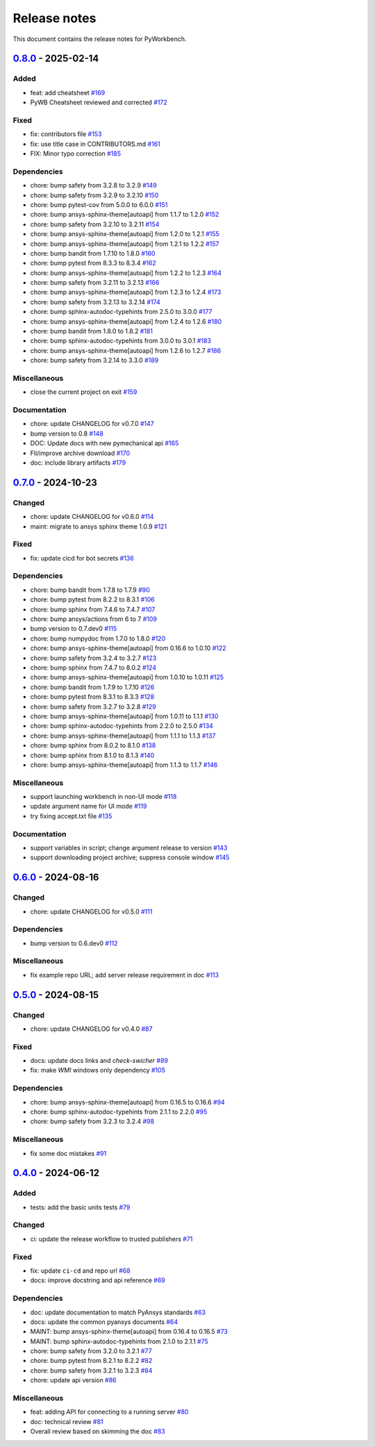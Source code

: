 .. _ref_release_notes:

Release notes
#############

This document contains the release notes for PyWorkbench.

.. vale off

.. towncrier release notes start

`0.8.0 <https://github.com/ansys/pyworkbench/releases/tag/v0.8.0>`_ - 2025-02-14
================================================================================

Added
^^^^^

- feat: add cheatsheet `#169 <https://github.com/ansys/pyworkbench/pull/169>`_
- PyWB Cheatsheet reviewed and corrected `#172 <https://github.com/ansys/pyworkbench/pull/172>`_


Fixed
^^^^^

- fix: contributors file `#153 <https://github.com/ansys/pyworkbench/pull/153>`_
- fix: use title case in CONTRIBUTORS.md `#161 <https://github.com/ansys/pyworkbench/pull/161>`_
- FIX: Minor typo correction `#185 <https://github.com/ansys/pyworkbench/pull/185>`_


Dependencies
^^^^^^^^^^^^

- chore: bump safety from 3.2.8 to 3.2.9 `#149 <https://github.com/ansys/pyworkbench/pull/149>`_
- chore: bump safety from 3.2.9 to 3.2.10 `#150 <https://github.com/ansys/pyworkbench/pull/150>`_
- chore: bump pytest-cov from 5.0.0 to 6.0.0 `#151 <https://github.com/ansys/pyworkbench/pull/151>`_
- chore: bump ansys-sphinx-theme[autoapi] from 1.1.7 to 1.2.0 `#152 <https://github.com/ansys/pyworkbench/pull/152>`_
- chore: bump safety from 3.2.10 to 3.2.11 `#154 <https://github.com/ansys/pyworkbench/pull/154>`_
- chore: bump ansys-sphinx-theme[autoapi] from 1.2.0 to 1.2.1 `#155 <https://github.com/ansys/pyworkbench/pull/155>`_
- chore: bump ansys-sphinx-theme[autoapi] from 1.2.1 to 1.2.2 `#157 <https://github.com/ansys/pyworkbench/pull/157>`_
- chore: bump bandit from 1.7.10 to 1.8.0 `#160 <https://github.com/ansys/pyworkbench/pull/160>`_
- chore: bump pytest from 8.3.3 to 8.3.4 `#162 <https://github.com/ansys/pyworkbench/pull/162>`_
- chore: bump ansys-sphinx-theme[autoapi] from 1.2.2 to 1.2.3 `#164 <https://github.com/ansys/pyworkbench/pull/164>`_
- chore: bump safety from 3.2.11 to 3.2.13 `#166 <https://github.com/ansys/pyworkbench/pull/166>`_
- chore: bump ansys-sphinx-theme[autoapi] from 1.2.3 to 1.2.4 `#173 <https://github.com/ansys/pyworkbench/pull/173>`_
- chore: bump safety from 3.2.13 to 3.2.14 `#174 <https://github.com/ansys/pyworkbench/pull/174>`_
- chore: bump sphinx-autodoc-typehints from 2.5.0 to 3.0.0 `#177 <https://github.com/ansys/pyworkbench/pull/177>`_
- chore: bump ansys-sphinx-theme[autoapi] from 1.2.4 to 1.2.6 `#180 <https://github.com/ansys/pyworkbench/pull/180>`_
- chore: bump bandit from 1.8.0 to 1.8.2 `#181 <https://github.com/ansys/pyworkbench/pull/181>`_
- chore: bump sphinx-autodoc-typehints from 3.0.0 to 3.0.1 `#183 <https://github.com/ansys/pyworkbench/pull/183>`_
- chore: bump ansys-sphinx-theme[autoapi] from 1.2.6 to 1.2.7 `#186 <https://github.com/ansys/pyworkbench/pull/186>`_
- chore: bump safety from 3.2.14 to 3.3.0 `#189 <https://github.com/ansys/pyworkbench/pull/189>`_


Miscellaneous
^^^^^^^^^^^^^

- close the current project on exit `#159 <https://github.com/ansys/pyworkbench/pull/159>`_


Documentation
^^^^^^^^^^^^^

- chore: update CHANGELOG for v0.7.0 `#147 <https://github.com/ansys/pyworkbench/pull/147>`_
- bump version to 0.8 `#148 <https://github.com/ansys/pyworkbench/pull/148>`_
- DOC: Update docs with new pymechanical api `#165 <https://github.com/ansys/pyworkbench/pull/165>`_
- Fli/improve archive download `#170 <https://github.com/ansys/pyworkbench/pull/170>`_
- doc: include library artifacts `#179 <https://github.com/ansys/pyworkbench/pull/179>`_

`0.7.0 <https://github.com/ansys/pyworkbench/releases/tag/v0.7.0>`_ - 2024-10-23
================================================================================

Changed
^^^^^^^

- chore: update CHANGELOG for v0.6.0 `#114 <https://github.com/ansys/pyworkbench/pull/114>`_
- maint: migrate to ansys sphinx theme 1.0.9 `#121 <https://github.com/ansys/pyworkbench/pull/121>`_


Fixed
^^^^^

- fix: update cicd for bot secrets `#136 <https://github.com/ansys/pyworkbench/pull/136>`_


Dependencies
^^^^^^^^^^^^

- chore: bump bandit from 1.7.8 to 1.7.9 `#90 <https://github.com/ansys/pyworkbench/pull/90>`_
- chore: bump pytest from 8.2.2 to 8.3.1 `#106 <https://github.com/ansys/pyworkbench/pull/106>`_
- chore: bump sphinx from 7.4.6 to 7.4.7 `#107 <https://github.com/ansys/pyworkbench/pull/107>`_
- chore: bump ansys/actions from 6 to 7 `#109 <https://github.com/ansys/pyworkbench/pull/109>`_
- bump version to 0.7.dev0 `#115 <https://github.com/ansys/pyworkbench/pull/115>`_
- chore: bump numpydoc from 1.7.0 to 1.8.0 `#120 <https://github.com/ansys/pyworkbench/pull/120>`_
- chore: bump ansys-sphinx-theme[autoapi] from 0.16.6 to 1.0.10 `#122 <https://github.com/ansys/pyworkbench/pull/122>`_
- chore: bump safety from 3.2.4 to 3.2.7 `#123 <https://github.com/ansys/pyworkbench/pull/123>`_
- chore: bump sphinx from 7.4.7 to 8.0.2 `#124 <https://github.com/ansys/pyworkbench/pull/124>`_
- chore: bump ansys-sphinx-theme[autoapi] from 1.0.10 to 1.0.11 `#125 <https://github.com/ansys/pyworkbench/pull/125>`_
- chore: bump bandit from 1.7.9 to 1.7.10 `#126 <https://github.com/ansys/pyworkbench/pull/126>`_
- chore: bump pytest from 8.3.1 to 8.3.3 `#128 <https://github.com/ansys/pyworkbench/pull/128>`_
- chore: bump safety from 3.2.7 to 3.2.8 `#129 <https://github.com/ansys/pyworkbench/pull/129>`_
- chore: bump ansys-sphinx-theme[autoapi] from 1.0.11 to 1.1.1 `#130 <https://github.com/ansys/pyworkbench/pull/130>`_
- chore: bump sphinx-autodoc-typehints from 2.2.0 to 2.5.0 `#134 <https://github.com/ansys/pyworkbench/pull/134>`_
- chore: bump ansys-sphinx-theme[autoapi] from 1.1.1 to 1.1.3 `#137 <https://github.com/ansys/pyworkbench/pull/137>`_
- chore: bump sphinx from 8.0.2 to 8.1.0 `#138 <https://github.com/ansys/pyworkbench/pull/138>`_
- chore: bump sphinx from 8.1.0 to 8.1.3 `#140 <https://github.com/ansys/pyworkbench/pull/140>`_
- chore: bump ansys-sphinx-theme[autoapi] from 1.1.3 to 1.1.7 `#146 <https://github.com/ansys/pyworkbench/pull/146>`_


Miscellaneous
^^^^^^^^^^^^^

- support launching workbench in non-UI mode `#118 <https://github.com/ansys/pyworkbench/pull/118>`_
- update argument name for UI mode `#119 <https://github.com/ansys/pyworkbench/pull/119>`_
- try fixing accept.txt file `#135 <https://github.com/ansys/pyworkbench/pull/135>`_


Documentation
^^^^^^^^^^^^^

- support variables in script; change argument release to version `#143 <https://github.com/ansys/pyworkbench/pull/143>`_
- support downloading project archive; suppress console window `#145 <https://github.com/ansys/pyworkbench/pull/145>`_

`0.6.0 <https://github.com/ansys/pyworkbench/releases/tag/v0.6.0>`_ - 2024-08-16
================================================================================

Changed
^^^^^^^

- chore: update CHANGELOG for v0.5.0 `#111 <https://github.com/ansys/pyworkbench/pull/111>`_


Dependencies
^^^^^^^^^^^^

- bump version to 0.6.dev0 `#112 <https://github.com/ansys/pyworkbench/pull/112>`_


Miscellaneous
^^^^^^^^^^^^^

- fix example repo URL; add server release requirement in doc `#113 <https://github.com/ansys/pyworkbench/pull/113>`_

`0.5.0 <https://github.com/ansys/pyworkbench/releases/tag/v0.5.0>`_ - 2024-08-15
================================================================================

Changed
^^^^^^^

- chore: update CHANGELOG for v0.4.0 `#87 <https://github.com/ansys/pyworkbench/pull/87>`_


Fixed
^^^^^

- docs: update docs links and `check-swicher` `#89 <https://github.com/ansys/pyworkbench/pull/89>`_
- fix: make `WMI` windows only dependency `#105 <https://github.com/ansys/pyworkbench/pull/105>`_


Dependencies
^^^^^^^^^^^^

- chore: bump ansys-sphinx-theme[autoapi] from 0.16.5 to 0.16.6 `#94 <https://github.com/ansys/pyworkbench/pull/94>`_
- chore: bump sphinx-autodoc-typehints from 2.1.1 to 2.2.0 `#95 <https://github.com/ansys/pyworkbench/pull/95>`_
- chore: bump safety from 3.2.3 to 3.2.4 `#98 <https://github.com/ansys/pyworkbench/pull/98>`_


Miscellaneous
^^^^^^^^^^^^^

- fix some doc mistakes `#91 <https://github.com/ansys/pyworkbench/pull/91>`_

`0.4.0 <https://github.com/ansys/pyworkbench/releases/tag/v0.4.0>`_ - 2024-06-12
================================================================================

Added
^^^^^

- tests: add the basic units tests `#79 <https://github.com/ansys/pyworkbench/pull/79>`_


Changed
^^^^^^^

- ci: update the release workflow to trusted publishers `#71 <https://github.com/ansys/pyworkbench/pull/71>`_


Fixed
^^^^^

- fix: update ``ci-cd`` and repo url `#68 <https://github.com/ansys/pyworkbench/pull/68>`_
- docs: improve docstring and api reference `#69 <https://github.com/ansys/pyworkbench/pull/69>`_


Dependencies
^^^^^^^^^^^^

- doc: update documentation to match PyAnsys standards `#63 <https://github.com/ansys/pyworkbench/pull/63>`_
- docs: update the common pyansys documents `#64 <https://github.com/ansys/pyworkbench/pull/64>`_
- MAINT: bump ansys-sphinx-theme[autoapi] from 0.16.4 to 0.16.5 `#73 <https://github.com/ansys/pyworkbench/pull/73>`_
- MAINT: bump sphinx-autodoc-typehints from 2.1.0 to 2.1.1 `#75 <https://github.com/ansys/pyworkbench/pull/75>`_
- chore: bump safety from 3.2.0 to 3.2.1 `#77 <https://github.com/ansys/pyworkbench/pull/77>`_
- chore: bump pytest from 8.2.1 to 8.2.2 `#82 <https://github.com/ansys/pyworkbench/pull/82>`_
- chore: bump safety from 3.2.1 to 3.2.3 `#84 <https://github.com/ansys/pyworkbench/pull/84>`_
- chore: update api version `#86 <https://github.com/ansys/pyworkbench/pull/86>`_


Miscellaneous
^^^^^^^^^^^^^

- feat: adding API for connecting to a running server `#80 <https://github.com/ansys/pyworkbench/pull/80>`_
- doc: technical review `#81 <https://github.com/ansys/pyworkbench/pull/81>`_
- Overall review based on skimming the doc `#83 <https://github.com/ansys/pyworkbench/pull/83>`_

.. vale on
